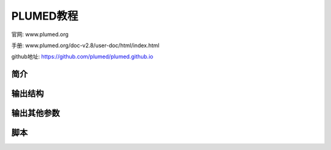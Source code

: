 ===================================
PLUMED教程
===================================

官网: www.plumed.org

手册: www.plumed.org/doc-v2.8/user-doc/html/index.html

github地址: https://github.com/plumed/plumed.github.io



简介
======================




输出结构
======================



输出其他参数
======================



脚本
======================


